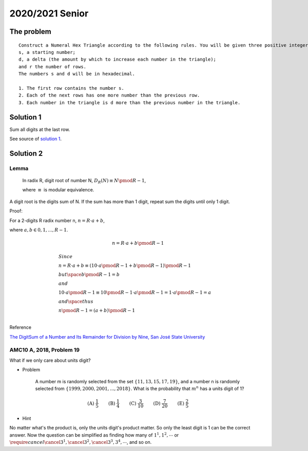 2020/2021 Senior
================

The problem
-----------

::

    Construct a Numeral Hex Triangle according to the following rules. You will be given three positive integers:
    s, a starting number;
    d, a delta (the amount by which to increase each number in the triangle);
    and r the number of rows.
    The numbers s and d will be in hexadecimal.

    1. The first row contains the number s.
    2. Each of the next rows has one more number than the previous row.
    3. Each number in the triangle is d more than the previous number in the triangle.

Solution 1
----------

Sum all digits at the last row.

See source of `solution 1 <https://github.com/odys-z/hello/blob/master/acsl-pydev/acsl/contest1/c1_2021/senior.py>`_.

Solution 2
----------

Lemma
_____

    In radix R, digit root of number N, :math:`D_R(N) \equiv N \pmod {R-1}`,

    where :math:`\equiv` is modular equivalence.

A digit root is the digits sum of N. If the sum has more than 1 digit, repeat
sum the digits until only 1 digit.

Proof:

For a 2-digits R radix number n, :math:`n = R\cdot a + b`,

where :math:`a, b \in {0, 1, ..., R-1}`.

.. math::

    n = R \cdot a + b \pmod{R-1}
..


.. math::
	\begin{align}
    & Since \\
    & n = R \cdot a + b \equiv ( 10 \cdot a \pmod{R-1} + b \pmod{R-1} ) \pmod {R-1} \\
    & but \space b \pmod {R-1} = b \\
    & and \\
    & 10 \cdot a \pmod{R-1} \equiv 10 \pmod{R-1} \cdot a \pmod{R-1} = 1 \cdot a \pmod{R-1} = a \\
    & and \space thus \\
    & n \pmod{R-1} = (a+b) \pmod{R-1} \\
	\end{align}
..

Reference

`The DigitSum of a Number and Its Remainder for Division by Nine, San José State University <http://applet-magic.com/remainder0.htm>`_

AMC10 A, 2018, Problem 19
_________________________

What if we only care about units digit?

- Problem

    A number m is randomly selected from the set :math:`\{11,13,15,17,19\}`, and
    a number n is randomly selected from :math:`\{1999, 2000, 2001, ..., 2018\}`.
    What is the probability that :math:`m ^ n` has a units digit of 1?

.. math::

    \textbf{(A) } \frac{1}{5} \qquad \textbf{(B) } \frac{1}{4}
    \qquad \textbf{(C) } \frac{3}{10} \qquad  \textbf{(D) } \frac{7}{20} \qquad
    \textbf{(E) } \frac{2}{5}
..

- Hint

No matter what's the product is, only the units digit's product matter. So only
the least digit is 1 can be the correct answer. Now the question can be simplified
as finding how many of :math:`1^{1}, 1^{2}, \cdots` or
:math:`\require{cancel}\cancel{3^1}, \cancel{3^2}, \cancel{3^3}, 3^{4}, \cdots`, and so on.
